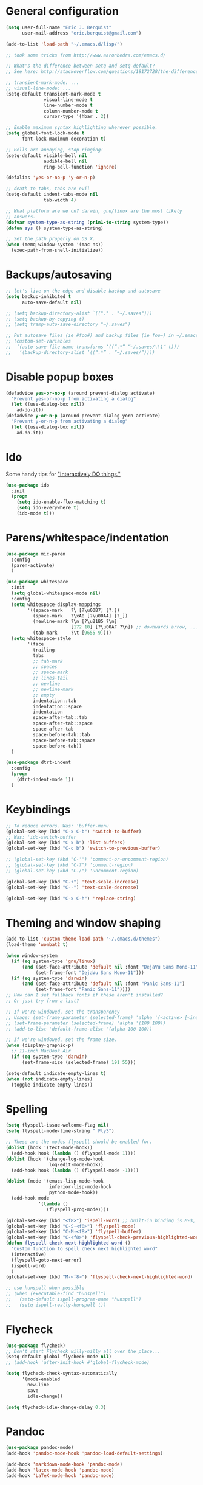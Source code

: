 * General configuration
  :PROPERTIES:
  :all-set:  true
  :END:

#+begin_src emacs-lisp
  (setq user-full-name "Eric J. Berquist"
        user-mail-address "eric.berquist@gmail.com")

  (add-to-list 'load-path "~/.emacs.d/lisp/")

  ;; took some tricks from http://www.aaronbedra.com/emacs.d/

  ;; What's the difference between setq and setq-default?
  ;; See here: http://stackoverflow.com/questions/18172728/the-difference-between-setq-and-setq-default-in-emacs-lisp

  ;; transient-mark-mode: ...
  ;; visual-line-mode: ...
  (setq-default transient-mark-mode t
                visual-line-mode t
                line-number-mode t
                column-number-mode t
                cursor-type '(hbar . 2))

  ;; Enable maximum syntax highlighting wherever possible.
  (setq global-font-lock-mode t
        font-lock-maximum-decoration t)

  ;; Bells are annoying, stop ringing!
  (setq-default visible-bell nil
                audible-bell nil
                ring-bell-function 'ignore)

  (defalias 'yes-or-no-p 'y-or-n-p)

  ;; death to tabs, tabs are evil
  (setq-default indent-tabs-mode nil
                tab-width 4)

  ;; What platform are we on? darwin, gnu/linux are the most likely
  ;; answers.
  (defvar system-type-as-string (prin1-to-string system-type))
  (defun sys () system-type-as-string)

  ;; Set the path properly on OS X.
  (when (memq window-system '(mac ns))
    (exec-path-from-shell-initialize))
#+end_src

* Backups/autosaving
  :PROPERTIES:
  :all-set:  false
  :END:

#+begin_src emacs-lisp
  ;; let's live on the edge and disable backup and autosave
  (setq backup-inhibited t
        auto-save-default nil)

  ;; (setq backup-directory-alist `(("." . "~/.saves")))
  ;; (setq backup-by-copying t)
  ;; (setq tramp-auto-save-directory "~/.saves")

  ;; Put autosave files (ie #foo#) and backup files (ie foo~) in ~/.emacs.d/.
  ;; (custom-set-variables
  ;;  ‘(auto-save-file-name-transforms ‘((“.*” “~/.saves/\\1″ t)))
  ;;   ‘(backup-directory-alist ‘((“.*” . “~/.saves/”))))
#+end_src

* Disable popup boxes
  :PROPERTIES:
  :all-set:  true
  :END:

#+begin_src emacs-lisp
  (defadvice yes-or-no-p (around prevent-dialog activate)
    "Prevent yes-or-no-p from activating a dialog"
    (let ((use-dialog-box nil))
      ad-do-it))
  (defadvice y-or-n-p (around prevent-dialog-yorn activate)
    "Prevent y-or-n-p from activating a dialog"
    (let ((use-dialog-box nil))
      ad-do-it))
#+end_src

* Ido
  :PROPERTIES:
  :all-set:  true
  :END:

Some handy tips for [[https://www.masteringemacs.org/article/introduction-to-ido-mode]["Interactively DO things."]]

#+begin_src emacs-lisp
  (use-package ido
    :init
    (progn
      (setq ido-enable-flex-matching t)
      (setq ido-everywhere t)
      (ido-mode t)))
#+end_src

* Parens/whitespace/indentation
  :PROPERTIES:
  :all-set:  false
  :END:

#+begin_src emacs-lisp
  (use-package mic-paren
    :config
    (paren-activate)
    )

  (use-package whitespace
    :init
    (setq global-whitespace-mode nil)
    :config
    (setq whitespace-display-mappings
          '((space-mark   ?\ [?\u00B7] [?.])
            (space-mark   ?\xA0 [?\u00A4] [?_])
            (newline-mark ?\n [?\u21B5 ?\n]
                          [172 10] [?\u00AF ?\n]) ;; downwards arrow, ..., overscore
            (tab-mark     ?\t [9655 9])))
    (setq whitespace-style
          '(face
            trailing
            tabs
            ;; tab-mark
            ;; spaces
            ;; space-mark
            ;; lines-tail
            ;; newline
            ;; newline-mark
            ;; empty
            indentation::tab
            indentation::space
            indentation
            space-after-tab::tab
            space-after-tab::space
            space-after-tab
            space-before-tab::tab
            space-before-tab::space
            space-before-tab))
    )

  (use-package dtrt-indent
    :config
    (progn
      (dtrt-indent-mode 1))
    )
#+end_src

* Keybindings
  :PROPERTIES:
  :all-set:  false
  :END:

#+begin_src emacs-lisp
  ;; To reduce errors. Was: 'buffer-menu
  (global-set-key (kbd "C-x C-b") 'switch-to-buffer)
  ;; Was: 'ido-switch-buffer
  (global-set-key (kbd "C-x b") 'list-buffers)
  (global-set-key (kbd "C-c b") 'switch-to-previous-buffer)

  ;; (global-set-key (kbd "C-'") 'comment-or-uncomment-region)
  ;; (global-set-key (kbd "C-?") 'comment-region)
  ;; (global-set-key (kbd "C-/") 'uncomment-region)

  (global-set-key (kbd "C-+") 'text-scale-increase)
  (global-set-key (kbd "C--") 'text-scale-decrease)

  (global-set-key (kbd "C-x C-h") 'replace-string)
#+end_src

* Theming and window shaping
  :PROPERTIES:
  :all-set:  false
  :END:

#+begin_src emacs-lisp
  (add-to-list 'custom-theme-load-path "~/.emacs.d/themes")
  (load-theme 'wombat2 t)

  (when window-system
    (if (eq system-type 'gnu/linux)
        (and (set-face-attribute 'default nil :font "DejaVu Sans Mono-11")
             (set-frame-font "DejaVu Sans Mono-11")))
    (if (eq system-type 'darwin)
        (and (set-face-attribute 'default nil :font "Panic Sans-11")
             (set-frame-font "Panic Sans-11"))))
  ;; How can I set fallback fonts if these aren't installed?
  ;; Or just try from a list?

  ;; If we're windowed, set the transparency
  ;; Usage: (set-frame-parameter (selected-frame) 'alpha '(<active> [<inactive>]))
  ;; (set-frame-parameter (selected-frame) 'alpha '(100 100))
  ;; (add-to-list 'default-frame-alist '(alpha 100 100))

  ;; If we're windowed, set the frame size.
  (when (display-graphic-p)
    ;; 11-inch MacBook Air
    (if (eq system-type 'darwin)
        (set-frame-size (selected-frame) 191 55)))

  (setq-default indicate-empty-lines t)
  (when (not indicate-empty-lines)
    (toggle-indicate-empty-lines))
#+end_src

* Spelling
  :PROPERTIES:
  :all-set:  false
  :END:

#+begin_src emacs-lisp
  (setq flyspell-issue-welcome-flag nil)
  (setq flyspell-mode-line-string " FlyS")

  ;; These are the modes flyspell should be enabled for.
  (dolist (hook '(text-mode-hook))
    (add-hook hook (lambda () (flyspell-mode 1))))
  (dolist (hook '(change-log-mode-hook
                  log-edit-mode-hook))
    (add-hook hook (lambda () (flyspell-mode -1))))

  (dolist (mode '(emacs-lisp-mode-hook
                  inferior-lisp-mode-hook
                  python-mode-hook))
    (add-hook mode
              '(lambda ()
                 (flyspell-prog-mode))))

  (global-set-key (kbd "<f8>") 'ispell-word) ;; built-in binding is M-$, ew
  (global-set-key (kbd "C-S-<f8>") 'flyspell-mode)
  (global-set-key (kbd "C-M-<f8>") 'flyspell-buffer)
  (global-set-key (kbd "C-<f8>") 'flyspell-check-previous-highlighted-word)
  (defun flyspell-check-next-highlighted-word ()
    "Custom function to spell check next highlighted word"
    (interactive)
    (flyspell-goto-next-error)
    (ispell-word)
    )
  (global-set-key (kbd "M-<f8>") 'flyspell-check-next-highlighted-word)

  ;; use hunspell when possible
  ;; (when (executable-find "hunspell")
  ;;   (setq-default ispell-program-name "hunspell")
  ;;   (setq ispell-really-hunspell t))
#+end_src

* Flycheck
  :PROPERTIES:
  :all-set:  false
  :END:

#+begin_src emacs-lisp
  (use-package flycheck)
  ;; Don't start Flycheck willy-nilly all over the place...
  (setq-default global-flycheck-mode nil)
  ;; (add-hook 'after-init-hook #'global-flycheck-mode)

  (setq flycheck-check-syntax-automatically
        '(mode-enabled
          new-line
          save
          idle-change))

  (setq flycheck-idle-change-delay 0.3)
#+end_src

* Pandoc
  :PROPERTIES:
  :all-set:  false
  :END:

#+begin_src emacs-lisp
  (use-package pandoc-mode)
  (add-hook 'pandoc-mode-hook 'pandoc-load-default-settings)

  (add-hook 'markdown-mode-hook 'pandoc-mode)
  (add-hook 'latex-mode-hook 'pandoc-mode)
  (add-hook 'LaTeX-mode-hook 'pandoc-mode)
#+end_src

* Org
  :PROPERTIES:
  :all-set:  false
  :END:

#+begin_src emacs-lisp
  ;; (add-hook 'org-mode-hook 'pandoc-mode)

  (org-babel-do-load-languages
   'org-babel-load-languages
   '((emacs-lisp . t)
     (C . t)
     ;; How to handle C++?
     ;; (C++ . t)
     (latex . t)
     (python . t)))

  ;; (add-hook 'org-mode-hook
  ;;           (lambda ()
  ;;             (add-hook 'after-save-hook 'org-export-dispatch)))

  (setq org-src-tab-acts-natively t
        org-babel-python-command "ipython"
        org-export-backends (quote (ascii html icalendar latex md))
        org-export-dispatch-use-expert-ui t
        org-src-fontify-natively t)
#+end_src

* CSS
  :PROPERTIES:
  :all-set:  false
  :END:

#+begin_src emacs-lisp
  (use-package rainbow-mode)
  (defun my-css-mode-hook ()
    (rainbow-mode t))
  (add-hook 'css-mode-hook 'my-css-mode-hook)

  (define-globalized-minor-mode my-global-rainbow-mode rainbow-mode
    (lambda () (rainbow-mode 1)))

  ;; (my-global-rainbow-mode 1)
#+end_src

* C/C++
  :PROPERTIES:
  :all-set:  false
  :END:

#+begin_src emacs-lisp
  (setq auto-mode-alist
       (append '(("\\.C$" . c++-mode)
                 ("\\.cc$" . c++-mode)
                 ("\\.cpp$" . c++-mode)
                 ("\\.c$" . c-mode)
                 ("\\.h$" . c++-mode)
                 ("\\.hh$" . c++-mode)
                 ("\\.hpp$" . c++-mode)
                 ) auto-mode-alist))
#+end_src

* Makefiles
  :PROPERTIES:
  :all-set:  false
  :END:

#+begin_src emacs-lisp
  (setq auto-mode-alist
        (append '(("Makefile*\\'" . makefile-mode)
                  ("makefile*\\'" . makefile-mode)
                  ) auto-mode-alist))

  (add-hook 'makefile-mode-hook 'whitespace-mode)
#+end_src

* FORTRAN
  :PROPERTIES:
  :all-set:  false
  :END:

#+begin_src emacs-lisp
  ;; These might already be defaults, but it doesn't hurt.
  (setq auto-mode-alist
        (append '(("\\.f\\'"   . fortran-mode)
                  ("\\.F\\'"   . fortran-mode)
                  ("\\.for\\'" . fortran-mode)
                  ("\\.f90\\'" . f90-mode)
                  ("\\.F90\\'" . f90-mode)
                  ("\\.f95\\'" . f90-mode)
                  ("\\.f03\\'" . f90-mode)
                  ("\\.f08\\'" . f90-mode)
                  ) auto-mode-alist))
#+end_src

* PKGBUILDs
  :PROPERTIES:
  :all-set:  false
  :END:

#+begin_src emacs-lisp
  (use-package pkgbuild-mode
    :mode
    (("/PKGBUILD/" . pkgbuild-mode))
    )

#+end_src

* systemd
  :PROPERTIES:
  :all-set:  false
  :END:

#+begin_src emacs-lisp
 (add-to-list 'auto-mode-alist '("\\.service\\'" . conf-unix-mode))
 (add-to-list 'auto-mode-alist '("\\.timer\\'" . conf-unix-mode))
 (add-to-list 'auto-mode-alist '("\\.target\\'" . conf-unix-mode))
 (add-to-list 'auto-mode-alist '("\\.mount\\'" . conf-unix-mode))
 (add-to-list 'auto-mode-alist '("\\.automount\\'" . conf-unix-mode))
 (add-to-list 'auto-mode-alist '("\\.slice\\'" . conf-unix-mode))
 (add-to-list 'auto-mode-alist '("\\.socket\\'" . conf-unix-mode))
 (add-to-list 'auto-mode-alist '("\\.path\\'" . conf-unix-mode))
 (add-to-list 'auto-mode-alist '("\\.netdev\\'" . conf-unix-mode))
 (add-to-list 'auto-mode-alist '("\\.network\\'" . conf-unix-mode))
 (add-to-list 'auto-mode-alist '("\\.link\\'" . conf-unix-mode))
 (add-to-list 'auto-mode-alist '("\\.automount\\'" . conf-unix-mode))
#+end_src

* LaTeX
  :PROPERTIES:
  :all-set:  false
  :END:

#+begin_src emacs-lisp
  ;; (use-package auctex-latexmk) 
  ;; (auctex-latexmk-setup)

  ;; grrrrrr what's with the capitalization
  (add-hook 'latex-mode-hook 'flycheck-mode)
  (add-hook 'latex-mode-hook 'whitespace-mode)
  (add-hook 'LaTeX-mode-hook 'flycheck-mode)
  (add-hook 'LaTeX-mode-hook 'whitespace-mode)
#+end_src

* Shell
  :PROPERTIES:
  :all-set:  false
  :END:

#+begin_src emacs-lisp
  (add-hook 'sh-mode-hook 'flycheck-mode)
#+end_src

* Python
  :PROPERTIES:
  :all-set:  false
  :END:

#+begin_src emacs-lisp
  (use-package python
    :interpreter ("ipython" . python-mode)
    )

  (add-hook 'python-mode-hook 'flycheck-mode)
  (add-hook 'python-mode-hook 'whitespace-mode)

  ;; Use pyflakes instead of flake8 or pylint for syntax checking.
  (use-package flycheck-pyflakes)
  ;; Don't disable these, in case pyflakes isn't available.
  ;; (add-to-list 'flycheck-disabled-checkers 'python-flake8)
  ;; (add-to-list 'flycheck-disabled-checkers 'python-pylint)
  ;; (add-to-list 'flycheck-disabled-checkers 'python-pycompile)

  (setq flycheck-pylintrc "~/.pylintrc")
#+end_src

* Markdown
  :PROPERTIES:
  :all-set:  true
  :END:

#+begin_src emacs-lisp
  (use-package markdown-mode
    :mode
    (("\\.text\\'" . markdown-mode)
     ("\\.txt\\'" . markdown-mode)
     ("\\.markdown\\'" . markdown-mode)
     ("\\.mdown\\'" . markdown-mode)
     ("\\.md\\'" . gfm-mode))
    :config
    (add-hook 'markdown-mode-hook
              (lambda ()
                (add-hook 'after-save-hook 'markdown-export t :local)))
    )

#+end_src

* CMAKE
  :PROPERTIES:
  :all-set:  true
  :END:

  This sections needs to come after the Markdown section so that CMake
  files get recognized properly.

#+begin_src emacs-lisp
  (use-package cmake-mode
    :mode
    (("CMakeLists\\.txt\\'" . cmake-mode)
     ("CMakeCache\\.txt\\'" . cmake-mode)
     ("\\.cmake\\'" . cmake-mode))
    )
#+end_src

* docview
  :PROPERTIES:
  :all-set:  false
  :END:

#+begin_src emacs-lisp
  (use-package doc-view
    :config
    ;; paging up and down globally
    ;; (fset 'doc-prev "\C-xo\C-x[\C-xo")
    ;; (fset 'doc-next "\C-xo\C-x]\C-xo")
    ;; (global-set-key (kbd "M-[") 'doc-prev)
    ;; (global-set-key (kbd "M-]") 'doc-next)
    (define-key doc-view-mode-map (kbd "M-[") 'doc-view-previous-page)
    (define-key doc-view-mode-map (kbd "M-]") 'doc-view-next-page)
    ;; always refresh when the contents change
    (add-hook 'doc-view-mode-hook 'auto-revert-mode)
    )
#+end_src

* scratch buffers
  :PROPERTIES:
  :all-set:  true
  :END:

#+begin_src emacs-lisp
  (use-package scratch)
#+end_src

* yasnippet
  :PROPERTIES:
  :all-set:  false
  :END:

#+begin_src emacs-lisp
  (use-package yasnippet
    :config
    (setq yas-snippet-dirs (concat user-emacs-directory "snippets"))
    (yas-global-mode 1)
    )
#+end_src

* Macros
  :PROPERTIES:
  :all-set:  true
  :END:

#+begin_src emacs-lisp
  (fset 'manip-xyz-line-from-pdf
        (lambda
          (&optional arg)
          "Keyboard macro."
          (interactive "p")
          (kmacro-exec-ring-item
           (quote
            ("   " 0 "%d")) arg)))
#+end_src

